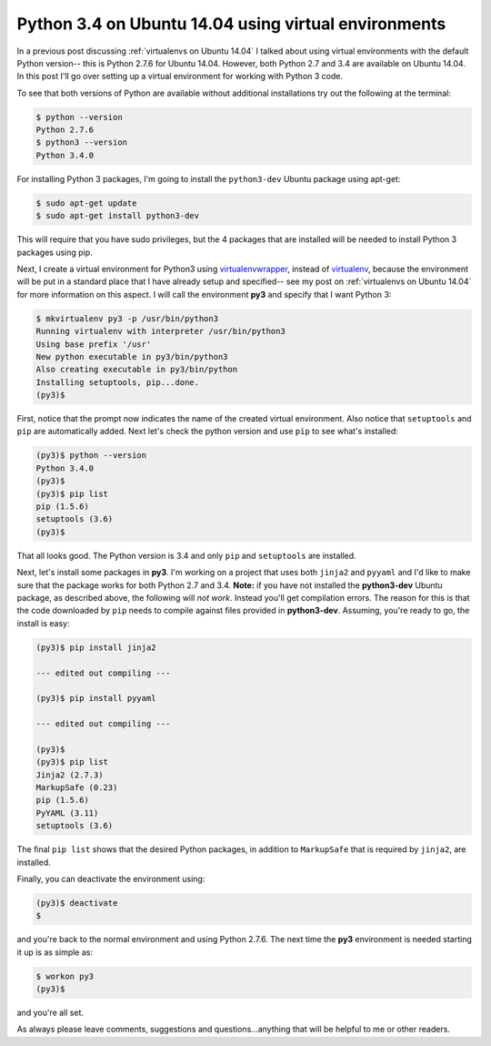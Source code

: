 .. _python3 on ubuntu 14.04:

Python 3.4 on Ubuntu 14.04 using virtual environments
=====================================================

In a previous post discussing :ref:`virtualenvs on Ubuntu 14.04` I talked about
using virtual environments with the default Python version-- this is Python
2.7.6 for Ubuntu 14.04.  However, both Python 2.7 and 3.4 are available on
Ubuntu 14.04.  In this post I'll go over setting up a virtual environment for
working with Python 3 code.

.. more::

To see that both versions of Python are available without additional
installations try out the following at the terminal:

.. code-block:: bash

    $ python --version
    Python 2.7.6
    $ python3 --version
    Python 3.4.0

For installing Python 3 packages, I'm going to install the ``python3-dev``
Ubuntu package using apt-get:

.. code-block:: bash

    $ sudo apt-get update
    $ sudo apt-get install python3-dev

This will require that you have sudo privileges, but the 4 packages that are
installed will be needed to install Python 3 packages using pip.

Next, I create a virtual environment for Python3 using `virtualenvwrapper`_, 
instead of `virtualenv`_, because the environment will be put in a standard
place that I have already setup and specified-- see my post on
:ref:`virtualenvs on Ubuntu 14.04` for more information on this aspect. I will
call the environment **py3** and specify that I want Python 3:

.. code-block:: bash

    $ mkvirtualenv py3 -p /usr/bin/python3
    Running virtualenv with interpreter /usr/bin/python3
    Using base prefix '/usr'
    New python executable in py3/bin/python3
    Also creating executable in py3/bin/python
    Installing setuptools, pip...done.
    (py3)$

First, notice that the prompt now indicates the name of the created virtual
environment.  Also notice that ``setuptools`` and ``pip`` are automatically
added. Next let's check the python version and use ``pip`` to see what's
installed:

.. code-block:: bash

    (py3)$ python --version
    Python 3.4.0
    (py3)$ 
    (py3)$ pip list
    pip (1.5.6)
    setuptools (3.6)
    (py3)$ 

That all looks good.  The Python version is 3.4 and only ``pip`` and
``setuptools`` are installed.

Next, let's install some packages in **py3**.  I'm working on a project that
uses both ``jinja2`` and ``pyyaml`` and I'd like to make sure that the package
works for both Python 2.7 and 3.4. **Note:** if you have not installed the
**python3-dev** Ubuntu package, as described above, the following will
*not work*.  Instead you'll get compilation errors. The reason for this is that
the code downloaded by ``pip`` needs to compile against files provided in
**python3-dev**.  Assuming, you're ready to go, the install is easy:

.. code-block:: bash

    (py3)$ pip install jinja2

    --- edited out compiling ---
    
    (py3)$ pip install pyyaml

    --- edited out compiling ---
    
    (py3)$
    (py3)$ pip list
    Jinja2 (2.7.3)
    MarkupSafe (0.23)
    pip (1.5.6)
    PyYAML (3.11)
    setuptools (3.6)

The final ``pip list`` shows that the desired Python packages, in addition to
``MarkupSafe`` that is required by ``jinja2``, are installed.

Finally, you can deactivate the environment using:

.. code-block:: bash

    (py3)$ deactivate
    $

and you're back to the normal environment and using Python 2.7.6.  The next
time the **py3** environment is needed starting it up is as simple as:

.. code-block:: bash

    $ workon py3
    (py3)$

and you're all set.

As always please leave comments, suggestions and questions...anything that will
be helpful to me or other readers.

.. _virtualenv: https://virtualenv.pypa.io/en/latest/virtualenv.html
.. _virtualenvwrapper: https://bitbucket.org/dhellmann/virtualenvwrapper
.. _virtualenvwrapper docs: http://virtualenvwrapper.readthedocs.org/en/latest/index.html
.. _virtualenvwrapper basic install: http://virtualenvwrapper.readthedocs.org/en/latest/install.html#basic-installation

.. author:: default
.. categories:: none
.. tags:: python, python 3.4, virtualenv, virtualenvwrapper, my python setup
.. comments::
